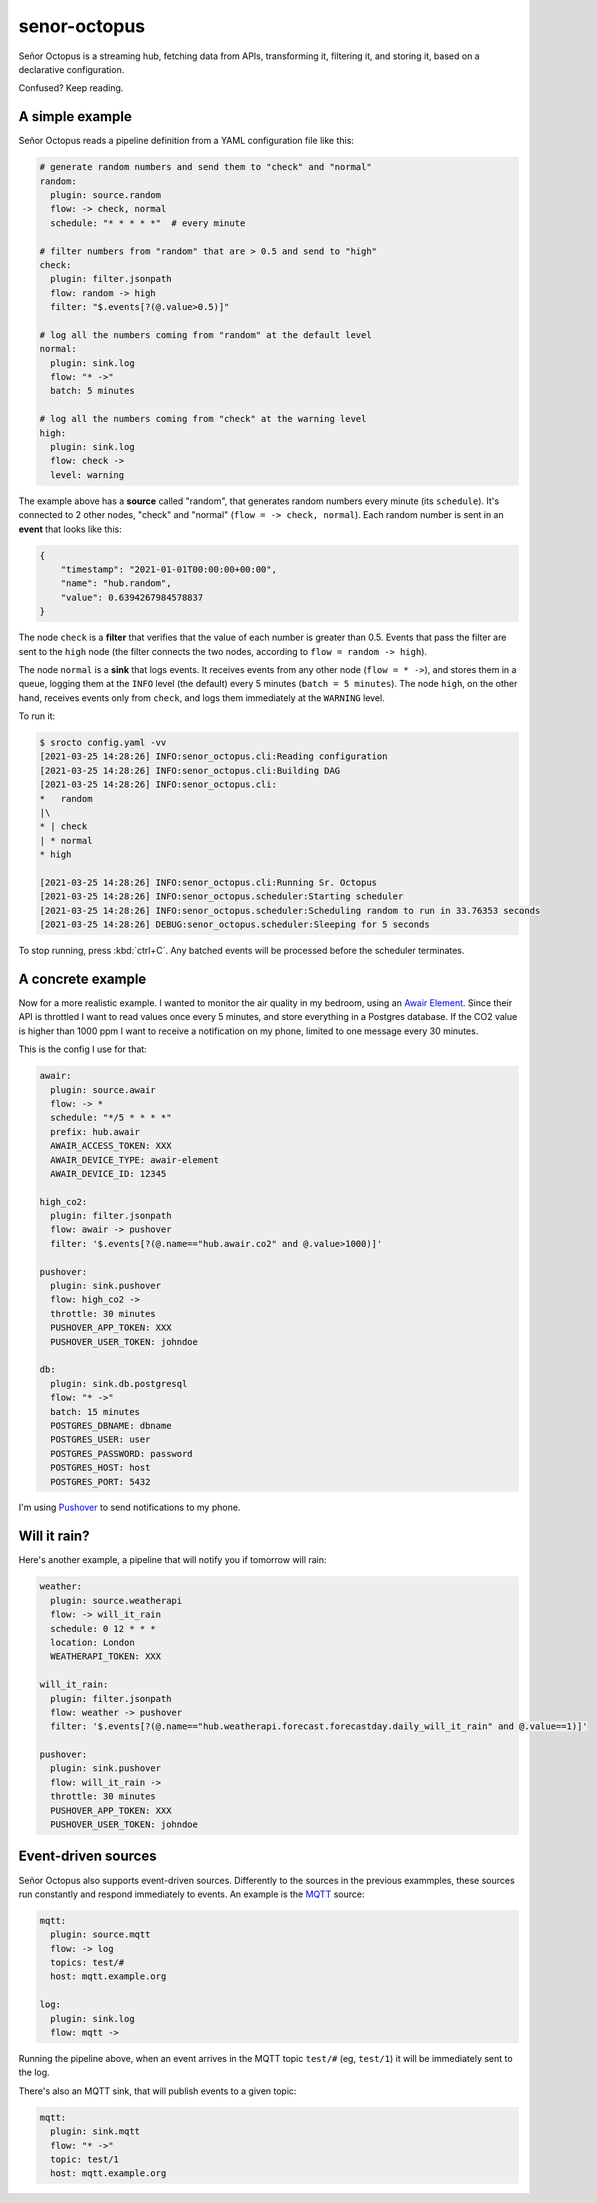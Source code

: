 =============
senor-octopus
=============

Señor Octopus is a streaming hub, fetching data from APIs, transforming it, filtering it, and storing it, based on a declarative configuration.

Confused? Keep reading.

A simple example
================

Señor Octopus reads a pipeline definition from a YAML configuration file like this:

.. code-block:: yaml

    # generate random numbers and send them to "check" and "normal"
    random:
      plugin: source.random
      flow: -> check, normal
      schedule: "* * * * *"  # every minute

    # filter numbers from "random" that are > 0.5 and send to "high"
    check:
      plugin: filter.jsonpath
      flow: random -> high
      filter: "$.events[?(@.value>0.5)]"

    # log all the numbers coming from "random" at the default level
    normal:
      plugin: sink.log
      flow: "* ->"
      batch: 5 minutes

    # log all the numbers coming from "check" at the warning level
    high:
      plugin: sink.log
      flow: check ->
      level: warning

The example above has a **source** called "random", that generates random numbers every minute (its ``schedule``). It's connected to 2 other nodes, "check" and "normal" (``flow = -> check, normal``). Each random number is sent in an **event** that looks like this:

.. code-block:: json

    {
        "timestamp": "2021-01-01T00:00:00+00:00",
        "name": "hub.random",
        "value": 0.6394267984578837
    }

The node ``check`` is a **filter** that verifies that the value of each number is greater than 0.5. Events that pass the filter are sent to the ``high`` node (the filter connects the two nodes, according to ``flow = random -> high``).

The node ``normal`` is a **sink** that logs events. It receives events from any other node (``flow = * ->``), and stores them in a queue, logging them at the ``INFO`` level (the default) every 5 minutes (``batch = 5 minutes``). The node ``high``, on the other hand, receives events only from ``check``, and logs them immediately at the ``WARNING`` level.

To run it:

.. code-block:: bash

    $ srocto config.yaml -vv
    [2021-03-25 14:28:26] INFO:senor_octopus.cli:Reading configuration
    [2021-03-25 14:28:26] INFO:senor_octopus.cli:Building DAG
    [2021-03-25 14:28:26] INFO:senor_octopus.cli:
    *   random
    |\
    * | check
    | * normal
    * high

    [2021-03-25 14:28:26] INFO:senor_octopus.cli:Running Sr. Octopus
    [2021-03-25 14:28:26] INFO:senor_octopus.scheduler:Starting scheduler
    [2021-03-25 14:28:26] INFO:senor_octopus.scheduler:Scheduling random to run in 33.76353 seconds
    [2021-03-25 14:28:26] DEBUG:senor_octopus.scheduler:Sleeping for 5 seconds

To stop running, press :kbd:`ctrl+C`. Any batched events will be processed before the scheduler terminates.

A concrete example
==================

Now for a more realistic example. I wanted to monitor the air quality in my bedroom, using an `Awair Element <https://www.getawair.com/home/element>`_. Since their API is throttled I want to read values once every 5 minutes, and store everything in a Postgres database. If the CO2 value is higher than 1000 ppm I want to receive a notification on my phone, limited to one message every 30 minutes.

This is the config I use for that:

.. code-block:: yaml

    awair:
      plugin: source.awair
      flow: -> *
      schedule: "*/5 * * * *"
      prefix: hub.awair
      AWAIR_ACCESS_TOKEN: XXX
      AWAIR_DEVICE_TYPE: awair-element
      AWAIR_DEVICE_ID: 12345
      
    high_co2:
      plugin: filter.jsonpath
      flow: awair -> pushover
      filter: '$.events[?(@.name=="hub.awair.co2" and @.value>1000)]'
      
    pushover:
      plugin: sink.pushover
      flow: high_co2 ->
      throttle: 30 minutes
      PUSHOVER_APP_TOKEN: XXX
      PUSHOVER_USER_TOKEN: johndoe
      
    db:
      plugin: sink.db.postgresql
      flow: "* ->"
      batch: 15 minutes
      POSTGRES_DBNAME: dbname
      POSTGRES_USER: user
      POSTGRES_PASSWORD: password
      POSTGRES_HOST: host
      POSTGRES_PORT: 5432

I'm using `Pushover <https://pushover.net/>`_ to send notifications to my phone.

Will it rain?
=============

Here's another example, a pipeline that will notify you if tomorrow will rain:

.. code-block:: yaml

    weather:
      plugin: source.weatherapi
      flow: -> will_it_rain
      schedule: 0 12 * * *
      location: London
      WEATHERAPI_TOKEN: XXX

    will_it_rain:
      plugin: filter.jsonpath
      flow: weather -> pushover
      filter: '$.events[?(@.name=="hub.weatherapi.forecast.forecastday.daily_will_it_rain" and @.value==1)]'

    pushover:
      plugin: sink.pushover
      flow: will_it_rain ->
      throttle: 30 minutes
      PUSHOVER_APP_TOKEN: XXX
      PUSHOVER_USER_TOKEN: johndoe

Event-driven sources
====================

Señor Octopus also supports event-driven sources. Differently to the sources in the previous exammples, these sources run constantly and respond immediately to events. An example is the `MQTT <https://mqtt.org/>`_ source:

.. code-block:: yaml

    mqtt:
      plugin: source.mqtt
      flow: -> log
      topics: test/#
      host: mqtt.example.org

    log:
      plugin: sink.log
      flow: mqtt ->

Running the pipeline above, when an event arrives in the MQTT topic ``test/#`` (eg, ``test/1``) it will be immediately sent to the log.

There's also an MQTT sink, that will publish events to a given topic:

.. code-block:: yaml

    mqtt:
      plugin: sink.mqtt
      flow: "* ->"
      topic: test/1
      host: mqtt.example.org
